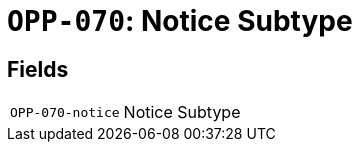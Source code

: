 = `OPP-070`: Notice Subtype
:navtitle: Business Terms

[horizontal]

== Fields
[horizontal]
  `OPP-070-notice`:: Notice Subtype
